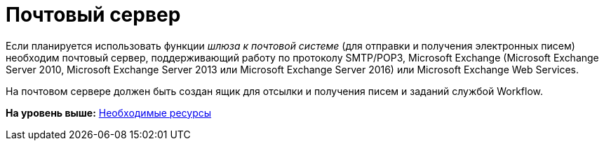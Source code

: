 =  Почтовый сервер

Если планируется использовать функции [.dfn .term]_шлюза к почтовой системе_ (для отправки и получения электронных писем) необходим почтовый сервер, поддерживающий работу по протоколу SMTP/POP3, Microsoft Exchange (Microsoft Exchange Server 2010, Microsoft Exchange Server 2013 или Microsoft Exchange Server 2016) или Microsoft Exchange Web Services.

На почтовом сервере должен быть создан ящик для отсылки и получения писем и заданий службой Workflow.

*На уровень выше:* xref:Required_resources.adoc[Необходимые ресурсы]
